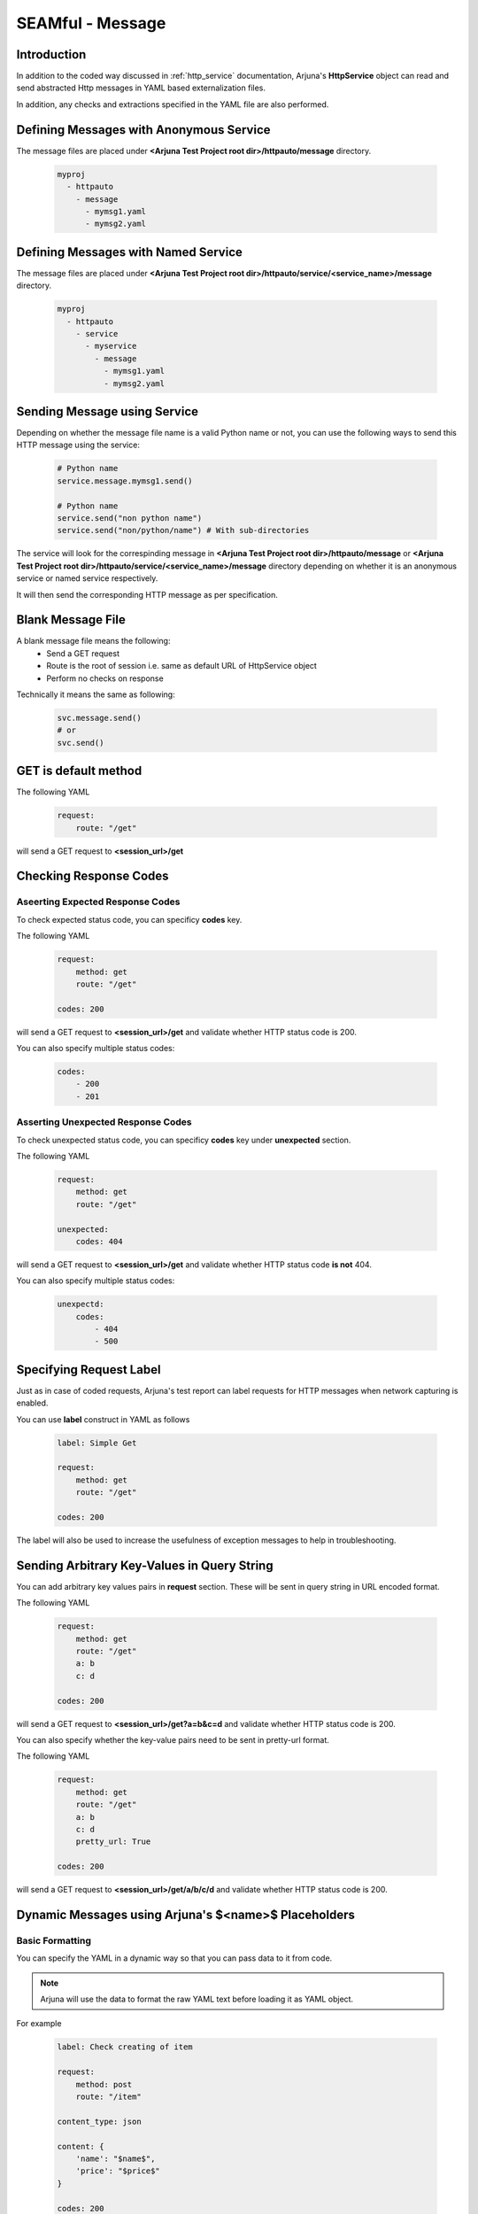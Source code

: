 .. _seam_message:

**SEAMful - Message**
=====================

Introduction
------------

In addition to the coded way discussed in :ref:`http_service` documentation, Arjuna's **HttpService** object can read and send abstracted Http messages in YAML based externalization files.

In addition, any checks and extractions specified in the YAML file are also performed.

Defining **Messages** with **Anonymous Service**
------------------------------------------------

The message files are placed under **<Arjuna Test Project root dir>/httpauto/message** directory.

    .. code-block:: yaml

        myproj
          - httpauto
            - message
              - mymsg1.yaml
              - mymsg2.yaml


Defining **Messages** with **Named Service**
--------------------------------------------

The message files are placed under **<Arjuna Test Project root dir>/httpauto/service/<service_name>/message** directory.

    .. code-block:: yaml

        myproj
          - httpauto
            - service
              - myservice
                - message
                  - mymsg1.yaml
                  - mymsg2.yaml


Sending **Message using Service**
---------------------------------
Depending on whether the message file name is a valid Python name or not, you can use the following ways to send this HTTP message using the service:

    .. code-block:: python

        # Python name
        service.message.mymsg1.send()

        # Python name
        service.send("non python name")
        service.send("non/python/name") # With sub-directories

The service will look for the correspinding message in **<Arjuna Test Project root dir>/httpauto/message** or **<Arjuna Test Project root dir>/httpauto/service/<service_name>/message** directory depending on whether it is an anonymous service or named service respectively.

It will then send the corresponding HTTP message as per specification.

Blank Message File
------------------

A blank message file means the following:
    * Send a GET request
    * Route is the root of session i.e. same as default URL of HttpService object
    * Perform no checks on response

Technically it means the same as following:

    .. code-block:: python

        svc.message.send()
        # or
        svc.send()

GET is default method
---------------------

The following YAML

    .. code-block:: yaml

        request:
            route: "/get"

will send a GET request to **<session_url>/get**

Checking **Response Codes**
---------------------------

Aseerting Expected Response Codes
^^^^^^^^^^^^^^^^^^^^^^^^^^^^^^^^^

To check expected status code, you can specificy **codes** key.

The following YAML

    .. code-block:: yaml

        request:
            method: get
            route: "/get"

        codes: 200

will send a GET request to **<session_url>/get** and validate whether HTTP status code is 200.

You can also specify multiple status codes:

    .. code-block:: yaml

        codes:
            - 200
            - 201

Asserting Unexpected Response Codes
^^^^^^^^^^^^^^^^^^^^^^^^^^^^^^^^^^^

To check unexpected status code, you can specificy **codes** key under **unexpected** section.

The following YAML

    .. code-block:: yaml

        request:
            method: get
            route: "/get"

        unexpected:
            codes: 404

will send a GET request to **<session_url>/get** and validate whether HTTP status code **is not** 404.

You can also specify multiple status codes:

    .. code-block:: yaml

        unexpectd:
            codes:
                - 404
                - 500

Specifying **Request Label**
----------------------------

Just as in case of coded requests, Arjuna's test report can label requests for HTTP messages when network capturing is enabled.

You can use **label** construct in YAML as follows

    .. code-block:: yaml

        label: Simple Get

        request:
            method: get
            route: "/get"

        codes: 200

The label will also be used to increase the usefulness of exception messages to help in troubleshooting.

Sending Arbitrary Key-Values in **Query String**
------------------------------------------------

You can add arbitrary key values pairs in **request** section. These will be sent in query string in URL encoded format.

The following YAML

    .. code-block:: yaml

        request:
            method: get
            route: "/get"
            a: b
            c: d

        codes: 200

will send a GET request to **<session_url>/get?a=b&c=d** and validate whether HTTP status code is 200.

You can also specify whether the key-value pairs need to be sent in pretty-url format.

The following YAML

    .. code-block:: yaml

        request:
            method: get
            route: "/get"
            a: b
            c: d
            pretty_url: True

        codes: 200

will send a GET request to **<session_url>/get/a/b/c/d** and validate whether HTTP status code is 200.

**Dynamic Messages** using Arjuna's **$<name>$** Placeholders
-------------------------------------------------------------

Basic Formatting
^^^^^^^^^^^^^^^^

You can specify the YAML in a dynamic way so that you can pass data to it from code.

.. note:: 

    Arjuna will use the data to format the raw YAML text before loading it as YAML object.

For example

    .. code-block:: yaml

        label: Check creating of item

        request:
            method: post
            route: "/item"

        content_type: json
        
        content: {
            'name': "$name$",
            'price': "$price$"
        }

        codes: 200

in the above YAML specifies **$url$** and **$param_str** plaecholders.

You can pass values to these named placeholders as follows (assume abc.yaml as the message file name)

    .. code-block:: python

        svc.mymsg.send(name="something", price=121)

Here **url** construct is used to validate the URL for which the response was yielded.

Using **data** Formatting Container with Dictionary
^^^^^^^^^^^^^^^^^^^^^^^^^^^^^^^^^^^^^^^^^^^^^^^^^^^

Rather than passing individual values for formatting, you can also send all of them as a Python dictiionary:

    .. code-block:: python

        inputs = {'name'='something', price=121}

        svc.mymsg.send(**inputs)
        # is same as
        svc.mymsg.send(data=inputs)

In the yaml, you can now use:

    .. code-block:: yaml
        
        content: {
            'name': "$data.name$",
            'price': "$data.price$"
        }

Arjuna's formatter for look a name in directly supplied arguments and if not found then in the container named **data**. So, even the following is valid:

    .. code-block:: yaml

        content: {
            'name': "$name$",
            'price': "$price$"
        }

Handling **Content Type**
-------------------------

Default content type for POST/PUT/PATCH Requests
^^^^^^^^^^^^^^^^^^^^^^^^^^^^^^^^^^^^^^^^^^^^^^^^

Default content type is URL-encoded. A YAML dictionary in content section will be converted to url-encoded string and sent in request.

.. code-block:: yaml

    request:
        method: post
        route: "http://httpbin.org/post"
        content:
            a: b
            d: 1

Specifying Content Type
^^^^^^^^^^^^^^^^^^^^^^^

You can explicity specify any of the following content-types:
    * text
    * html
    * xml
    * json
    * urlencoded

Following example uses YAML dictionary.

.. code-block:: yaml

    request:
        method: post
        route: "http://httpbin.org/post"
        content_type: json
        content:
            {
                "a" : "b",
                "d": 1
            }

Following example uses YAML multiline text.

.. code-block:: yaml

    request:
        method: post
        route: "http://httpbin.org/post"
        content_type: json
        content: >
            {
                "a" : "b",
                "d": 1
            }

List type content can be sent as well as YAML list or YAML multiline string.

    .. code-block:: yaml

        request:
            method: post
            route: "http://httpbin.org/post"
            content_type: json
            content: ["a", "b"]

    .. code-block:: yaml

        request:
            method: post
            route: "http://httpbin.org/post"
            content_type: json
            content: >
                ["a", "b"]

Adding **HTTP Headers**
-----------------------

You can easily add one or more headers using **headers** sub-section in **request** section as follows

    .. code-block:: yaml

        request:
            route: "http://httpbin.org/user-agent"
            headers:
                'User-agent': 'Mozilla/5.0'

**Validating Headers** in Response
----------------------------------

You can also check headers in response by using **headers** section.

    .. code-block:: yaml

        request:
            route: "http://httpbin.org/response-headers?foo=bar"

        headers:
            foo: bar

You can also check unexpected headers

    .. code-block:: yaml

        label: Check CORS Header

        request:
            route: "/res"
            headers:
                Origin: "https://bqbiffmtswfl.com"

        unexpected:
            headers:
                Access-Control-Allow-Origin: "https://bqbiffmtswfl.com"

**Validating Cookies** in Response
----------------------------------

You can check cookie value in response by using **cookies** section.

    .. code-block:: yaml

        request:
            route: "http://httpbin.org/cookies/set?foo=bar"

        cookies:
            foo: bar

You can also use advanced construct to check attributes of a cookie.

For this, the value of cookie will be a YAML dictionary.

The following example validates the secure and HttpPnly flag along with value for a cookie with name scookie

    .. code-block:: yaml

        label: Check Cookie

        request:
            route: "/something"

        cookies:
            scookie:
                value: somevalue
                secure: True
                HttpOnly: True

**Content Validation** - Check Presence Using **has** Construct 
---------------------------------------------------------------

The **has** section in message YAML is used to check presence of patterns in the HTTP Response content.

Depending on the pattern type, the corresponding content is treated as text/HTML/json etc.

Following is an example of **regex** pattern

    .. code-block:: yaml

        request:
            route: "http://httpbin.org"

        has:
            regex: '<title>\s*httpbin.org\s*</title>'

You can also use **has** construct under **unexpected** section.

    .. code-block:: yaml

        request:
            route: "https://abc.com/res"

        unexpected:
            has:
                regex: 'ip\s*"\s*:\s*"\s*19'

**Content Validation** - Check Equality Using **match** Construct 
-----------------------------------------------------------------

The **match** section in message YAML is used to check presence of patterns in the HTTP Response content and matching the value that they represent.

Depending on the pattern type, the corresponding content is treated as text/HTML/json etc.

Using **jpath** in match
^^^^^^^^^^^^^^^^^^^^^^^^

Following is an example of **jpath** pattern

    .. code-block:: yaml

        request:
            route: "http://httpbin.org/user-agent"
            headers:
                'User-agent': 'Mozilla/5.0'

        match:
            jpath:
                'user-agent': 'Mozilla/5.0' # httpbin reflects it in root dict

You can also use **match** construct under **unexpected** section.

    .. code-block:: yaml

        request:
            route: "http://httpbin.org/user-agent"
            headers:
                'User-agent': 'Mozilla/5.0'

        unexpected:
            match:
                jpath:
                    'user-agent': 'Chrome' # httpbin reflects it in root dict

Using **content** in match
^^^^^^^^^^^^^^^^^^^^^^^^^^

You can match the complete content by specifying content_type section and then using **content** construct in match.

    .. code-block:: yaml

        label: Check fetching of item

        request:
            method: get
            route: "/item/$id$"

        content_type: json

        match:
            content: {
                'name': "$name$",
                'price': "$price$"
             }

        codes: 200


.. _message_data_extraction:

**Extracting and Storing** Data From Response - **store** Construct
-------------------------------------------------------------------

At times you will want to extract data from response for custom validation or using it as input for next message.

You can do this using **store** construct. Under this construct you specify the storage name and type of extraction.

The following example extracts and stores data in **form** and **password** containers using **xpath**.

    .. code-block:: yaml

        label: Check AutoComplete Off

        request:
            route: "$route$"

        codes: 200

        store:
            form:
                xpath: "//*[@id='login-form' and autocomplete='off']"
            password:
                xpath: "//*[@id='user-password' and autocomplete='off']"

You can also use the stored value in code:

    .. code-block:: python

        response = svc.mymessage.send(route="abc")
        # Following logic checks whether atleast one of them was matched (not None)
        if not response.store.form and not response.store.password:
            request.asserter.fail("Autocomplete is not disabled. Either form or password field should have automcomplete='off'")


The extractor types which are currently available are
    * **xpath** for XPath based extraction
    * **regex** for regular expression based extraction. You should use groups in regex (by marking appropriate parts with parenthesis)
    * **jpath** for JPath based extraction
    * **header** for extracting a header by name
    * **cookie** for extracting a cookie value by name

**Custom Validations** on Extracted and Stored Data in a Message
----------------------------------------------------------------

At times you will want to put custom validations on pieces of data in an HTTP Response beyond presence (as done in **has** construct) or equality of value (as done in **matches** construct.)

You can use **validate** construct for this purpose. To make use of this construct, you should first extract and store values in one or more variables using the **store** construct.

The following example uses **store** construct with **regex** & puts its value in **jvalue** variable. Then it validates whether is is greater than 9 by using **min** command in **validate** construct.

    .. code-block:: yaml

        label: Check Error Message

        request:
            route: "/res"

        store:
            jvalue:
                regex: "(SomeRegEx)"

        validate:
            jvalue: 
                min: 9

Validations which are available under **validate** construct are
    * **exists**: Check for presence
    * **empty**: Check whether value is empty
    * **min**: Check value >= specified value
    * **max**: Check value <= specified value
    * **contains** Check the specified one of more values are contained in the object.

**Optional Extractions**
------------------------

In some use cases, you want to make the extraction optional. It means that you are fine when if it is not found. In some cases, like security testing for presence of certain error messages, the absence is what you are looking for.

By default, Arjuna raises an exception if extraction fails. You can make it optional by speciffying **strict** as False.

The following example uses **store** construct with **regex** & puts its value in **error_trace** variable. Then it validates whether it was found using the **exists** command in **validate** construct.

    .. code-block:: yaml

        label: Check Error Message

        request:
            route: "/res"

        store:
            error_trace:
                regex: "(SomeErrorRegEx)"

        validate:
            error_trace: 
                exists: False

